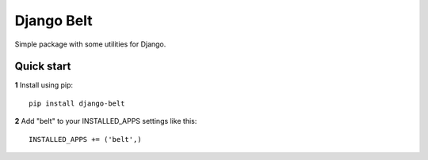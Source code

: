 ===========
Django Belt
===========

Simple package with some utilities for Django.

Quick start
-----------

**1** Install using pip::

    pip install django-belt

**2** Add "belt" to your INSTALLED_APPS settings like this::

    INSTALLED_APPS += ('belt',)

